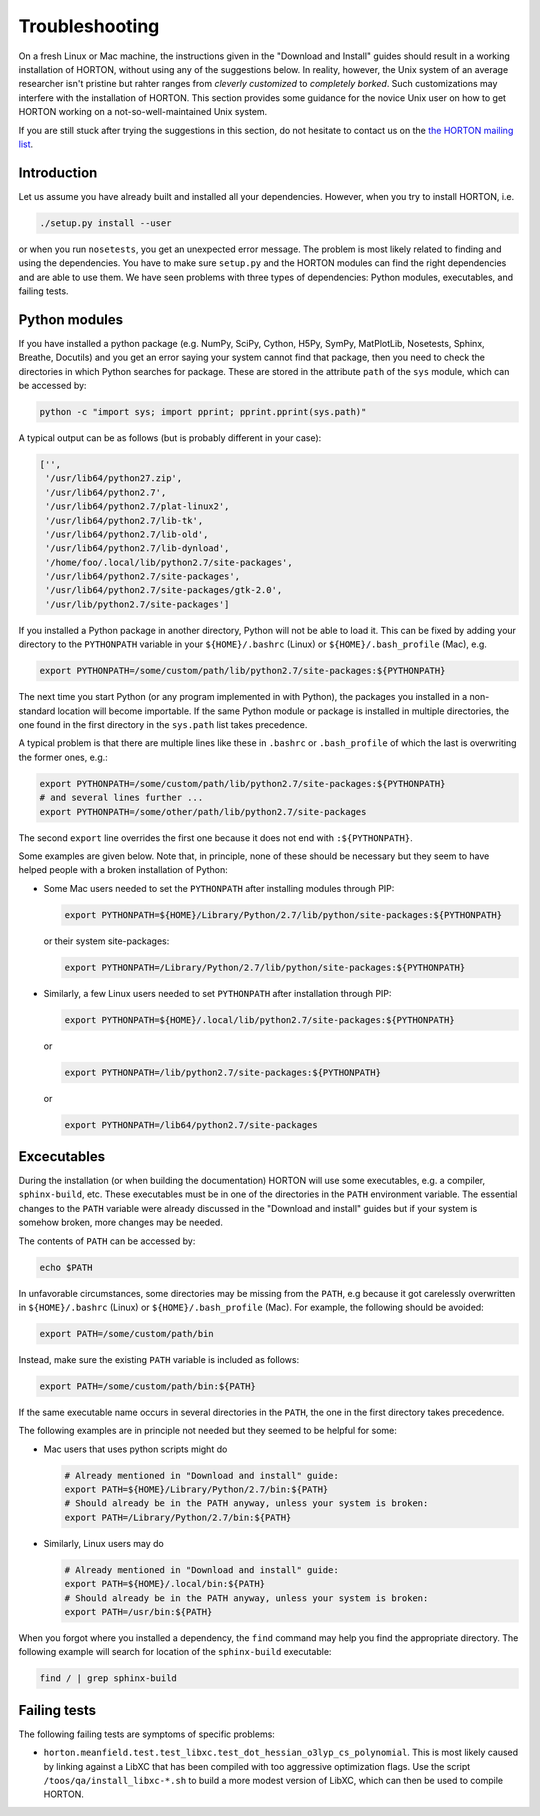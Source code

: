 ..
    : HORTON: Helpful Open-source Research TOol for N-fermion systems.
    : Copyright (C) 2011-2016 The HORTON Development Team
    :
    : This file is part of HORTON.
    :
    : HORTON is free software; you can redistribute it and/or
    : modify it under the terms of the GNU General Public License
    : as published by the Free Software Foundation; either version 3
    : of the License, or (at your option) any later version.
    :
    : HORTON is distributed in the hope that it will be useful,
    : but WITHOUT ANY WARRANTY; without even the implied warranty of
    : MERCHANTABILITY or FITNESS FOR A PARTICULAR PURPOSE.  See the
    : GNU General Public License for more details.
    :
    : You should have received a copy of the GNU General Public License
    : along with this program; if not, see <http://www.gnu.org/licenses/>
    :
    : --

Troubleshooting
###############

On a fresh Linux or Mac machine, the instructions given in the "Download and
Install" guides should result in a working installation of HORTON, without using
any of the suggestions below. In reality, however, the Unix system of an average
researcher isn't pristine but rahter ranges from *cleverly customized* to
*completely borked*. Such customizations may interfere with the installation of
HORTON. This section provides some guidance for the novice Unix user on how to
get HORTON working on a not-so-well-maintained Unix system.

If you are still stuck after trying the suggestions in this section, do not
hesitate to contact us on the `the HORTON mailing list
<https://groups.google.com/forum/#!forum/horton-discuss>`_.


Introduction
============

Let us assume you have already built and installed all your dependencies.
However, when you try to install HORTON, i.e.

.. code-block:: bash

    ./setup.py install --user

or when you run ``nosetests``, you get an unexpected error message. The problem
is most likely related to finding and using the dependencies. You have to make
sure ``setup.py`` and the HORTON modules can find the right dependencies and are
able to use them. We have seen problems with three types of dependencies: Python
modules, executables, and failing tests.


Python modules
==============

If you have installed a python package (e.g. NumPy, SciPy, Cython, H5Py,
SymPy, MatPlotLib, Nosetests, Sphinx, Breathe, Docutils) and you get an error
saying your system cannot find that package, then you need to check the
directories in which Python searches for package. These are stored
in the attribute ``path`` of the ``sys`` module, which can be accessed by:

.. code-block:: bash

    python -c "import sys; import pprint; pprint.pprint(sys.path)"

A typical output can be as follows (but is probably different in your case):

.. code-block:: python

    ['',
     '/usr/lib64/python27.zip',
     '/usr/lib64/python2.7',
     '/usr/lib64/python2.7/plat-linux2',
     '/usr/lib64/python2.7/lib-tk',
     '/usr/lib64/python2.7/lib-old',
     '/usr/lib64/python2.7/lib-dynload',
     '/home/foo/.local/lib/python2.7/site-packages',
     '/usr/lib64/python2.7/site-packages',
     '/usr/lib64/python2.7/site-packages/gtk-2.0',
     '/usr/lib/python2.7/site-packages']

If you installed a Python package in another directory, Python will not be able
to load it. This can be fixed by adding your directory to the ``PYTHONPATH``
variable in your ``${HOME}/.bashrc`` (Linux) or ``${HOME}/.bash_profile`` (Mac),
e.g.

.. code-block:: bash

    export PYTHONPATH=/some/custom/path/lib/python2.7/site-packages:${PYTHONPATH}

The next time you start Python (or any program implemented in with Python), the
packages you installed in a non-standard location will become importable. If the
same Python module or package is installed in multiple directories, the one
found in the first directory in the ``sys.path`` list takes precedence.

A typical problem is that there are multiple lines like these in ``.bashrc`` or
``.bash_profile`` of which the last is overwriting the former ones, e.g.:

.. code-block:: bash

    export PYTHONPATH=/some/custom/path/lib/python2.7/site-packages:${PYTHONPATH}
    # and several lines further ...
    export PYTHONPATH=/some/other/path/lib/python2.7/site-packages

The second ``export`` line overrides the first one because it does not end with
``:${PYTHONPATH}``.

Some examples are given below. Note that, in principle, none of these should be
necessary but they seem to have helped people with a broken installation of
Python:

* Some Mac users needed to set the ``PYTHONPATH`` after installing modules
  through PIP:

  .. code-block:: bash

      export PYTHONPATH=${HOME}/Library/Python/2.7/lib/python/site-packages:${PYTHONPATH}

  or their system site-packages:

  .. code-block:: bash

      export PYTHONPATH=/Library/Python/2.7/lib/python/site-packages:${PYTHONPATH}

* Similarly, a few Linux users needed to set ``PYTHONPATH`` after installation
  through PIP:

  .. code-block:: bash

      export PYTHONPATH=${HOME}/.local/lib/python2.7/site-packages:${PYTHONPATH}

  or

  .. code-block:: bash

      export PYTHONPATH=/lib/python2.7/site-packages:${PYTHONPATH}

  or

  .. code-block:: bash

      export PYTHONPATH=/lib64/python2.7/site-packages


Excecutables
============

During the installation (or when building the documentation) HORTON will use
some executables, e.g. a compiler, ``sphinx-build``, etc. These executables must
be in one of the directories in the ``PATH`` environment variable. The essential
changes to the ``PATH`` variable were already discussed in the "Download and
install" guides but if your system is somehow broken, more changes may be
needed.

The contents of ``PATH`` can be accessed by:

.. code-block:: bash

    echo $PATH

In unfavorable circumstances, some directories may be missing from the ``PATH``,
e.g because it got carelessly overwritten in ``${HOME}/.bashrc`` (Linux) or
``${HOME}/.bash_profile`` (Mac). For example, the following should be avoided:

.. code-block:: bash

    export PATH=/some/custom/path/bin

Instead, make sure the existing ``PATH`` variable is included as follows:

.. code-block:: bash

    export PATH=/some/custom/path/bin:${PATH}

If the same executable name occurs in several directories in the ``PATH``, the
one in the first directory takes precedence.

The following examples are in principle not needed but they seemed to be helpful
for some:

* Mac users that uses python scripts might do

  .. code-block:: bash

      # Already mentioned in "Download and install" guide:
      export PATH=${HOME}/Library/Python/2.7/bin:${PATH}
      # Should already be in the PATH anyway, unless your system is broken:
      export PATH=/Library/Python/2.7/bin:${PATH}

* Similarly, Linux users may do

  .. code-block:: bash

      # Already mentioned in "Download and install" guide:
      export PATH=${HOME}/.local/bin:${PATH}
      # Should already be in the PATH anyway, unless your system is broken:
      export PATH=/usr/bin:${PATH}

When you forgot where you installed a dependency, the ``find`` command may help
you find the appropriate directory. The following example will search for
location of the ``sphinx-build`` executable:

.. code-block:: bash

    find / | grep sphinx-build


Failing tests
=============

The following failing tests are symptoms of specific problems:

* ``horton.meanfield.test.test_libxc.test_dot_hessian_o3lyp_cs_polynomial``. This is most
  likely caused by linking against a LibXC that has been compiled with too aggressive
  optimization flags. Use the script ``/toos/qa/install_libxc-*.sh`` to build a more
  modest version of LibXC, which can then be used to compile HORTON.
